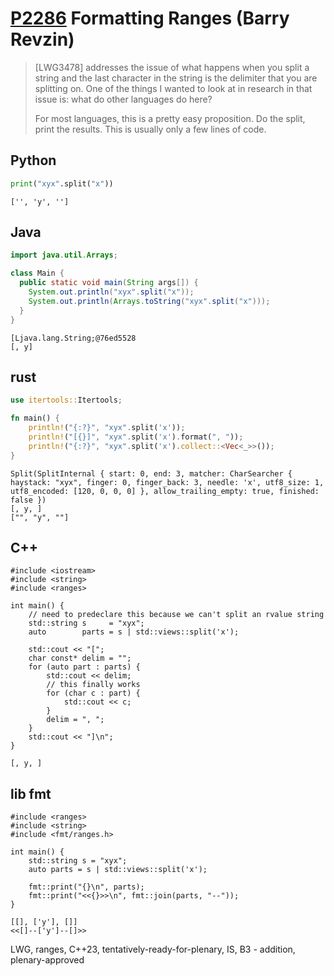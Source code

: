 * [[https://wg21.link/p2286][P2286]] Formatting Ranges (Barry Revzin)
:PROPERTIES:
:CUSTOM_ID: p2286-formatting-ranges-barry-revzin
:END:
#+begin_quote
[LWG3478] addresses the issue of what happens when you split a string and the last character in the string is the delimiter that you are splitting on. One of the things I wanted to look at in research in that issue is: what do other languages do here?

For most languages, this is a pretty easy proposition. Do the split, print the results. This is usually only a few lines of code.
#+end_quote
** Python
#+begin_src python
print("xyx".split("x"))
#+end_src

#+begin_example
['', 'y', '']
#+end_example

** Java
#+begin_src java
import java.util.Arrays;

class Main {
  public static void main(String args[]) {
    System.out.println("xyx".split("x"));
    System.out.println(Arrays.toString("xyx".split("x")));
  }
}
#+end_src

#+begin_example
[Ljava.lang.String;@76ed5528
[, y]
#+end_example
** rust
#+begin_src rust
use itertools::Itertools;

fn main() {
    println!("{:?}", "xyx".split('x'));
    println!("[{}]", "xyx".split('x').format(", "));
    println!("{:?}", "xyx".split('x').collect::<Vec<_>>());
}
#+end_src

#+begin_example
Split(SplitInternal { start: 0, end: 3, matcher: CharSearcher { haystack: "xyx", finger: 0, finger_back: 3, needle: 'x', utf8_size: 1, utf8_encoded: [120, 0, 0, 0] }, allow_trailing_empty: true, finished: false })
[, y, ]
["", "y", ""]
#+end_example

** C++
#+begin_src c++
#include <iostream>
#include <string>
#include <ranges>

int main() {
    // need to predeclare this because we can't split an rvalue string
    std::string s     = "xyx";
    auto        parts = s | std::views::split('x');

    std::cout << "[";
    char const* delim = "";
    for (auto part : parts) {
        std::cout << delim;
        // this finally works
        for (char c : part) {
            std::cout << c;
        }
        delim = ", ";
    }
    std::cout << "]\n";
}
#+end_src
#+begin_example
[, y, ]
#+end_example
** lib fmt
#+begin_src c++
#include <ranges>
#include <string>
#include <fmt/ranges.h>

int main() {
    std::string s = "xyx";
    auto parts = s | std::views::split('x');

    fmt::print("{}\n", parts);
    fmt::print("<<{}>>\n", fmt::join(parts, "--"));
}
#+end_src
#+begin_example
[[], ['y'], []]
<<[]--['y']--[]>>
#+end_example

LWG, ranges, C++23, tentatively-ready-for-plenary, IS, B3 - addition, plenary-approved
